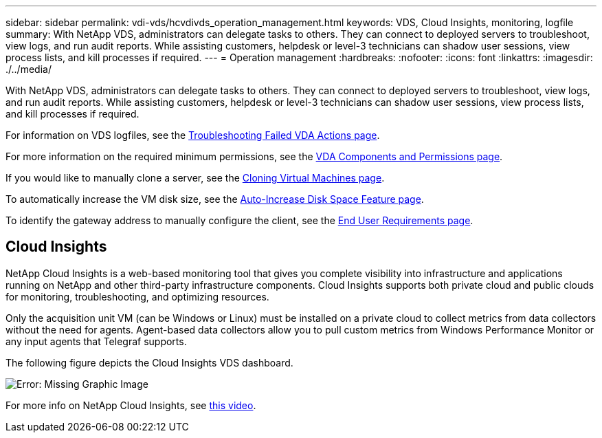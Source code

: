 ---
sidebar: sidebar
permalink: vdi-vds/hcvdivds_operation_management.html
keywords: VDS, Cloud Insights, monitoring, logfile
summary: With NetApp VDS, administrators can delegate tasks to others. They can connect to deployed servers to troubleshoot, view logs, and run audit reports. While assisting customers, helpdesk or level-3 technicians can shadow user sessions, view process lists, and kill processes if required.
---
= Operation management
:hardbreaks:
:nofooter:
:icons: font
:linkattrs:
:imagesdir: ./../media/

//
// This file was created with NDAC Version 2.0 (August 17, 2020)
//
// 2020-09-24 13:21:46.235765
//

[.lead]
With NetApp VDS, administrators can delegate tasks to others. They can connect to deployed servers to troubleshoot, view logs, and run audit reports. While assisting customers, helpdesk or level-3 technicians can shadow user sessions, view process lists, and kill processes if required.

For information on VDS logfiles, see the https://docs.netapp.com/us-en/virtual-desktop-service/guide_troubleshooting_failed_VDS_actions.html[Troubleshooting Failed VDA Actions page^].

For more information on the required minimum permissions, see the https://docs.netapp.com/us-en/virtual-desktop-service/WVD_and_VDS_components_and_permissions.html[VDA Components and Permissions page^].

If you would like to manually clone a server, see the https://docs.netapp.com/us-en/virtual-desktop-service/guide_clone_VMs.html[Cloning Virtual Machines page^].

To automatically increase the VM disk size, see the https://docs.netapp.com/us-en/virtual-desktop-service/guide_auto_add_disk_space.html[Auto-Increase Disk Space Feature page^].

To identify the gateway address to manually configure the client, see the https://docs.netapp.com/us-en/virtual-desktop-service/Reference.end_user_access.html[End User Requirements page^].

== Cloud Insights

NetApp Cloud Insights is a web-based monitoring tool that gives you complete visibility into infrastructure and applications running on NetApp and other third-party infrastructure components. Cloud Insights supports both private cloud and public clouds for monitoring, troubleshooting, and optimizing resources.

Only the acquisition unit VM (can be Windows or Linux) must be installed on a private cloud to collect metrics from data collectors without the need for agents. Agent-based data collectors allow you to pull custom metrics from Windows Performance Monitor or any input agents that Telegraf supports.

The following figure depicts the Cloud Insights VDS dashboard.

image:hcvdivds_image15.png[Error: Missing Graphic Image]

For more info on NetApp Cloud Insights, see https://www.youtube.com/watch?v=AVQ-a-du664&ab_channel=NetApp[this video^].
